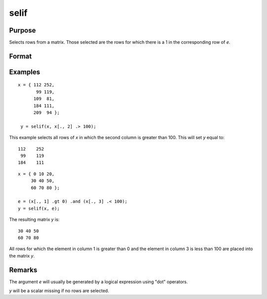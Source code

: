 
selif
==============================================

Purpose
----------------
Selects rows from a matrix. Those selected are the rows for which there is a 1 in the corresponding row of *e*.

Format
----------------
.. function:: y = selif(x, e)

    :param x: data
    :type x: NxK matrix or string array

    :param e: Nx1 vector of 1's and 0's
    :type e: vector

    :return y: consists of the rows of *x* for which there is a 1 in the corresponding row of *e*.

    :rtype y: MxK matrix or string array

Examples
----------------

::

   x = { 112 252,
          99 119,
         109  81,
         184 111,
         209  94 };

    y = selif(x, x[., 2] .> 100);

This example selects all rows of *x* in which the second column is greater than 100. This will set *y* equal to:

::

    112    252 
     99    119 
    184    111

::

    x = { 0 10 20,
         30 40 50,
         60 70 80 };

    e = (x[., 1] .gt 0) .and (x[., 3] .< 100);
    y = selif(x, e);

The resulting matrix *y* is:

::

    30 40 50
    60 70 80

All rows for which the element in column 1 is greater than 0 and the
element in column 3 is less than 100 are placed into the matrix *y*.

Remarks
-------

The argument *e* will usually be generated by a logical expression using
"dot" operators.

*y* will be a scalar missing if no rows are selected.


.. seealso:: Functions :func:`delif`, :func:`scalmiss`
